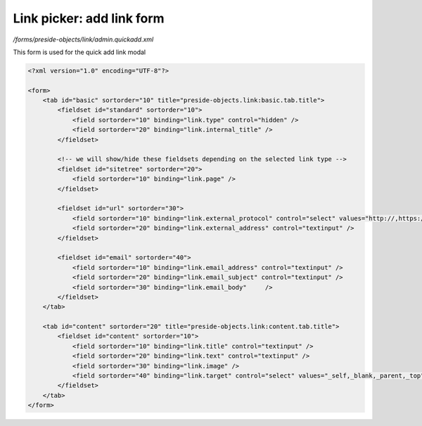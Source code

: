 Link picker: add link form
==========================

*/forms/preside-objects/link/admin.quickadd.xml*

This form is used for the quick add link modal

.. code-block:: xml

    <?xml version="1.0" encoding="UTF-8"?>

    <form>
        <tab id="basic" sortorder="10" title="preside-objects.link:basic.tab.title">
            <fieldset id="standard" sortorder="10">
                <field sortorder="10" binding="link.type" control="hidden" />
                <field sortorder="20" binding="link.internal_title" />
            </fieldset>

            <!-- we will show/hide these fieldsets depending on the selected link type -->
            <fieldset id="sitetree" sortorder="20">
                <field sortorder="10" binding="link.page" />
            </fieldset>

            <fieldset id="url" sortorder="30">
                <field sortorder="10" binding="link.external_protocol" control="select" values="http://,https://,ftp://,news://" />
                <field sortorder="20" binding="link.external_address" control="textinput" />
            </fieldset>

            <fieldset id="email" sortorder="40">
                <field sortorder="10" binding="link.email_address" control="textinput" />
                <field sortorder="20" binding="link.email_subject" control="textinput" />
                <field sortorder="30" binding="link.email_body"     />
            </fieldset>
        </tab>

        <tab id="content" sortorder="20" title="preside-objects.link:content.tab.title">
            <fieldset id="content" sortorder="10">
                <field sortorder="10" binding="link.title" control="textinput" />
                <field sortorder="20" binding="link.text" control="textinput" />
                <field sortorder="30" binding="link.image" />
                <field sortorder="40" binding="link.target" control="select" values="_self,_blank,_parent,_top" labels="preside-objects.link:targets.self,preside-objects.link:targets.blank,preside-objects.link:targets.parent,preside-objects.link:targets.top" />
            </fieldset>
        </tab>
    </form>

